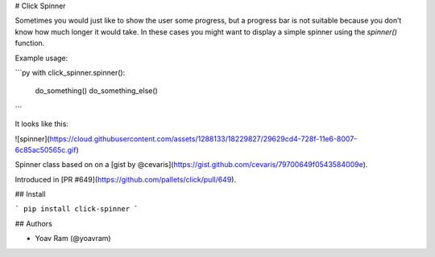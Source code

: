 # Click Spinner

Sometimes you would just like to show the user some progress, 
but a progress bar is not suitable because you don’t know how much longer it would take. 
In these cases you might want to display a simple spinner using the `spinner()` function.

Example usage:

```py
with click_spinner.spinner():
        do_something()
        do_something_else()
```

It looks like this:

![spinner](https://cloud.githubusercontent.com/assets/1288133/18229827/29629cd4-728f-11e6-8007-6c85ac50565c.gif)

Spinner class based on on a [gist by @cevaris](https://gist.github.com/cevaris/79700649f0543584009e).

Introduced in [PR #649](https://github.com/pallets/click/pull/649). 

## Install

```
pip install click-spinner
```

## Authors

- Yoav Ram (@yoavram)

